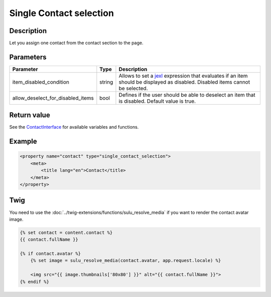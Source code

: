 Single Contact selection
========================

Description
-----------

Let you assign one contact from the contact section to the page.

Parameters
----------

.. list-table::
    :header-rows: 1

    * - Parameter
      - Type
      - Description
    * - item_disabled_condition
      - string
      - Allows to set a `jexl`_ expression that evaluates if an item should be displayed as disabled.
        Disabled items cannot be selected.
    * - allow_deselect_for_disabled_items
      - bool
      - Defines if the user should be able to deselect an item that is disabled. Default value is true.

Return value
------------

See the ContactInterface_ for available variables and functions.

Example
-------

.. code-block:: xml

    <property name="contact" type="single_contact_selection">
        <meta>
            <title lang="en">Contact</title>
        </meta>
    </property>

Twig
----

You need to use the :doc:`../twig-extensions/functions/sulu_resolve_media` if you want to render
the contact avatar image.

.. code-block:: twig

    {% set contact = content.contact %}
    {{ contact.fullName }}

    {% if contact.avatar %}
        {% set image = sulu_resolve_media(contact.avatar, app.request.locale) %}

        <img src="{{ image.thumbnails['80x80'] }}" alt="{{ contact.fullName }}">
    {% endif %}

.. _ContactInterface: https://github.com/sulu/sulu/blob/master/src/Sulu/Bundle/ContactBundle/Entity/ContactInterface.php
.. _jexl: https://github.com/TomFrost/jexl
